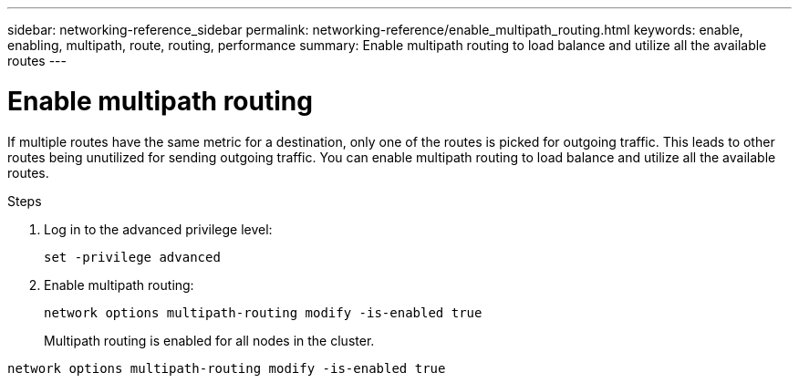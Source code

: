 ---
sidebar: networking-reference_sidebar
permalink: networking-reference/enable_multipath_routing.html
keywords: enable, enabling, multipath, route, routing, performance
summary: Enable multipath routing to load balance and utilize all the available routes
---

= Enable multipath routing
:hardbreaks:
:nofooter:
:icons: font
:linkattrs:
:imagesdir: ./media/

//
// This file was created with NDAC Version 2.0 (August 17, 2020)
//
// 2020-11-30 12:43:37.051272
//
// restructured: March 2021
//

[.lead]
If multiple routes have the same metric for a destination, only one of the routes is picked for outgoing traffic. This leads to other routes being unutilized for sending outgoing traffic. You can enable multipath routing to load balance and utilize all the available routes.

.Steps

. Log in to the advanced privilege level:
+
`set -privilege advanced`

. Enable multipath routing:
+
`network options multipath-routing modify -is-enabled true`
+
Multipath routing is enabled for all nodes in the cluster.

....
network options multipath-routing modify -is-enabled true
....
